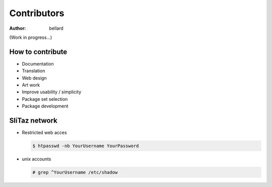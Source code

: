 .. http://doc.slitaz.org/en:cookbook:contributors
.. en/cookbook/contributors.txt · Last modified: 2015/11/12 15:22 by bellard

.. _cookbook contributors:

Contributors
============

:author: bellard

(Work in progress...)


How to contribute
-----------------

* Documentation
* Translation
* Web design
* Art work
* Improve usability / simplicity
* Package set selection
* Package development


SliTaz network
--------------

* Restricted web acces

  .. code-block:: console

     $ htpasswd -nb YourUsername YourPassword

* unix accounts

  .. code-block:: console

     # grep ^YourUsername /etc/shadow
